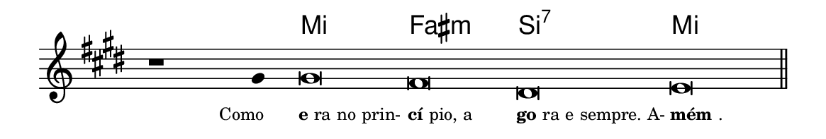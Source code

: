 \version "2.20.0"
#(set! paper-alist (cons '("linha" . (cons (* 148 mm) (* 25 mm))) paper-alist))

\paper {
  #(set-paper-size "linha")
  ragged-right = ##f
}

\language "portugues"


harmonia = \chordmode {
    \cadenzaOn
%harmonia
  r1 r4 mi\breve fas:m si:7 mi
%/harmonia
}
melodia = \fixed do' {
  \key mi \major
    \cadenzaOn
%recitação
    r1 sols4 sols\breve fas res mi \bar "||"
%/recitação
}
letra = \lyricmode {
  \teeny
    \tweak self-alignment-X #1  \markup{Como}
    \tweak self-alignment-X #-1 \markup{\bold{e}ra no prin-}
    \tweak self-alignment-X #-1 \markup{\bold{cí}pio, a}
    \tweak self-alignment-X #-1 \markup{\bold{go}ra e sempre. A-}
    \tweak self-alignment-X #-1 \markup{\bold{mém}.}
}

\book {
  \paper {
      indent = 0\mm
  }
    \header {
      %piece = "C"
      tagline = ""
    }
  \score {
    <<
      \new ChordNames {
        \set chordChanges = ##t
		\set noChordSymbol = ""
        \harmonia
      }
      \new Voice = "canto" { \melodia }
      \new Lyrics \lyricsto "canto" \letra
    >>
    \layout {
      %indent = 0\cm
      \context {
        \Staff
        \remove "Time_signature_engraver"
        \hide Stem
      }
    }
  }
}
